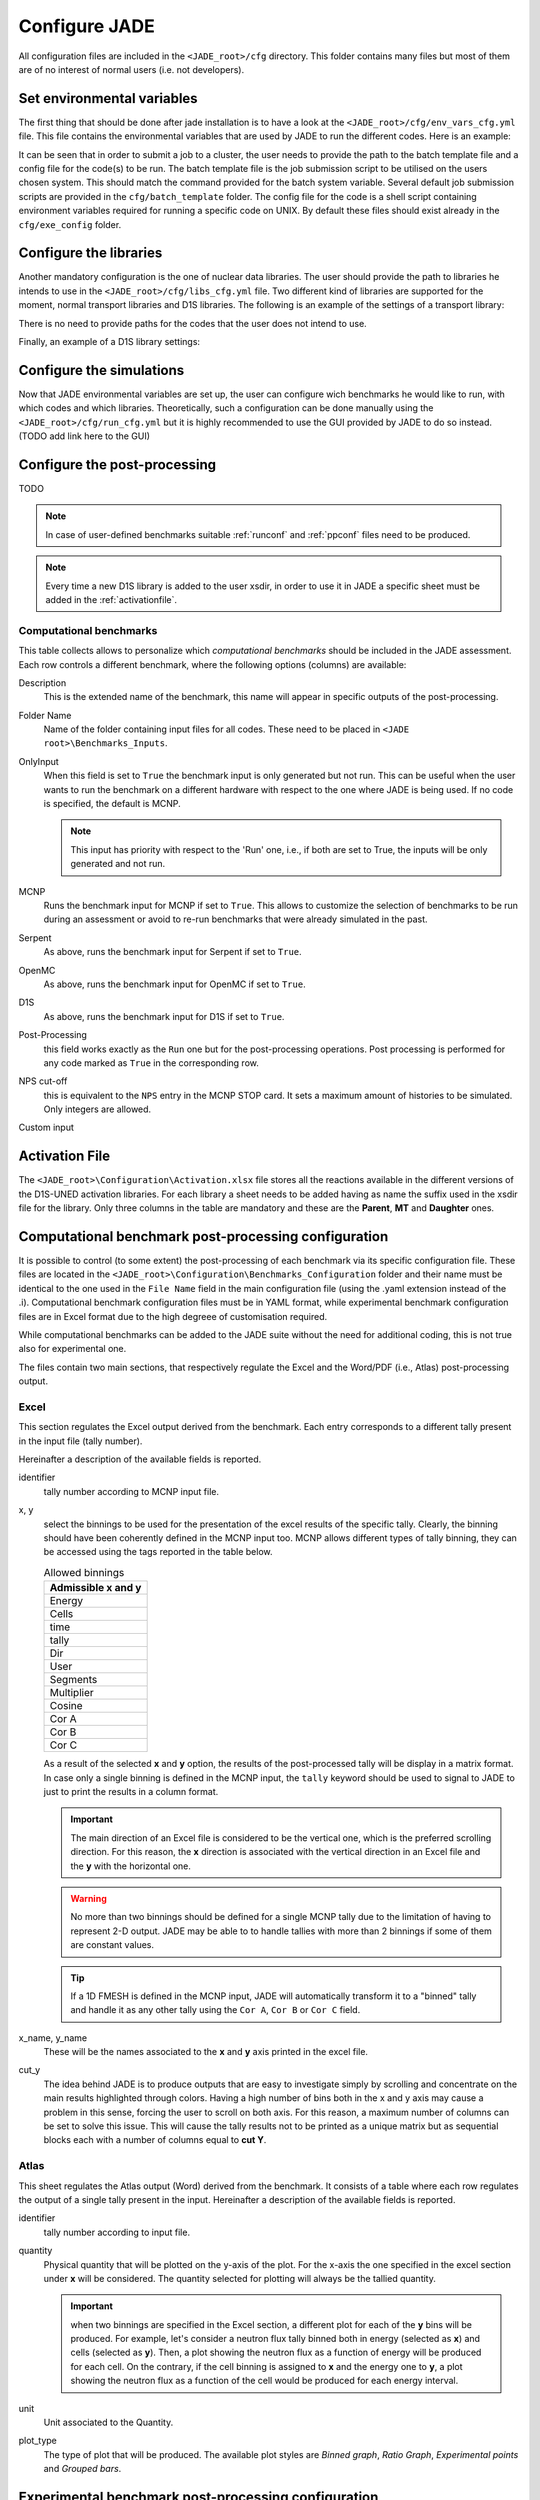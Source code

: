 .. _config:

##############
Configure JADE
##############

All configuration files are included in the ``<JADE_root>/cfg`` directory.
This folder contains many files but most of them are of no interest of normal users (i.e. not developers).

Set environmental variables
===========================
The first thing that should be done after jade installation is to have a look at the
``<JADE_root>/cfg/env_vars_cfg.yml`` file.
This file contains the environmental variables that are used by JADE to run the different codes.
Here is an example:

.. code-block:: yaml
    # parameters related to parallel run
    mpi_tasks: 0  # this controls the number of MPI tasks to be used on a cluster
    openmp_threads: 8  # this controls the number of OpenMP threads to be used during execution

    # paths to the code executables. If the codes are not installed, just leave the field empty.
    executables:
        - mcnp: path/to/mcnp6/executable  # it can also be just 'mcnp6' if the executable is in the PATH
        - openmc:  path/to/openmc/executable  # it can also be just 'openmc' if the executable is in the PATH
        - serpent: path/to/serpent/executable  # it can also be just 'sss2' if the executable is in the PATH
        - d1s: path/to/d1s/executable  # it can also be just 'd1s' if the executable is in the PATH

    # run mode is either "serial" to run locally or "job" to submit to a cluster
    run_mode: serial
    
    # These need to be non-empty only if submitting a job to a cluster
    batch_template: batch_template/Slurmtemplate.sh  # batch template. Both relative and absolute paths should work.
    batch_system: sbatch  # the command to submit a job to the cluster (e.g. llsubmit, sbatch, etc.)
    mpi_prefix: srun  # the command to run jobs, it prepends your executable (e.g. mpirun, srun, etc.)
    code_configurations: # You can either modify the files at these (relative) paths that already exist or provide your own
        - mcnp: exe_config/mcnp_config.sh
        - openmc: exe_config/openmc_config.sh
        - serpent: exe_config/serpent_config.sh
        - d1s: exe_config/d1s_config.sh

It can be seen that in order to submit a job to a cluster, the user needs to provide the path to the batch template
file and a config file for the code(s) to be run.
The batch template file is the job submission script to be utilised on the users chosen system.
This should match the command provided for the batch system variable.
Several default job submission scripts are provided in the ``cfg/batch_template`` folder.
The config file for the code is a shell script containing environment variables required for running
a specific code on UNIX.
By default these files should exist already in the ``cfg/exe_config`` folder.

Configure the libraries
=======================
Another mandatory configuration is the one of nuclear data libraries. The user should provide the path to
libraries he intends to use in the ``<JADE_root>/cfg/libs_cfg.yml`` file. Two different kind of libraries
are supported for the moment, normal transport libraries and D1S libraries.
The following is an example of the settings of a transport library:

.. code-block:: yaml
    FENDL 3.2c:  # this is the name of the library. It will be used in all outputs
        mcnp:
            path: /path/to/xsdir  # path to the xsdir file
            suffix: 32c  # correspondent suffix in the xsdir file
        openmc:
            path: pathtolib  # path to the library file
        serpent:  # TODO
            path: pathtolib

There is no need to provide paths for the codes that the user does not intend to use.

Finally, an example of a D1S library settings:

.. code-block:: yaml
    D1SUNED (FENDL 3.1d+EAF2007):
        d1s:
            path: /path/to/xsdir  # path to the xsdir file for the D1SUNED lib
            suffix: 99c  # correspondent suffix in the xsdir file for the D1SUNED lib
            # To run simulations, also a normal transport library is needed as not all
            # isotopes will be set to be activated (i.e. will use the D1S library)
            transport_library_path: /path/to/xsdir  # path to the xsdir file for the transport lib
            transport_suffix: 32c  # correspondent suffix in the xsdir file for the transport lib

Configure the simulations
==========================
Now that JADE environmental variables are set up, the user can configure wich benchmarks he would like
to run, with which codes and which libraries.
Theoretically, such a configuration can be done manually using the ``<JADE_root>/cfg/run_cfg.yml``
but it is highly recommended to use the GUI provided by JADE to do so instead. (TODO add link here to the GUI)


Configure the post-processing
=============================
TODO

.. note::
    In case of user-defined benchmarks suitable :ref:`runconf` and :ref:`ppconf` files need
    to be produced.
.. note::
    Every time a new D1S library is added to the user xsdir, in order to use it in JADE a specific
    sheet must be added in the :ref:`activationfile`.


.. _compsheet:

Computational benchmarks
------------------------

.. image:: ../img/conf/comp.png
    :width: 650

This table collects allows to personalize which *computational benchmarks* should be included
in the JADE assessment. Each row controls a different benchmark, where the following options
(columns) are available:

Description
    This is the extended name of the benchmark, this name will appear in specific outputs of the
    post-processing.

Folder Name
    Name of the folder containing input files for all codes. These need to be placed in ``<JADE root>\Benchmarks_Inputs``.

OnlyInput
    When this field is set to ``True`` the benchmark input is only generated but not run. This can be
    useful when the user wants to run the benchmark on a different hardware with respect to the
    one where JADE is being used. If no code is specified, the default is MCNP.

    .. seealso::
        :ref:`externalrun`
    
    .. note::
        This input has priority with respect to the 'Run' one, i.e., if both are
        set to True, the inputs will be only generated and not run.

MCNP
    Runs the benchmark input for MCNP if set to ``True``.
    This allows to customize the selection of benchmarks to be run during an assessment or avoid
    to re-run benchmarks that were already simulated in the past.

Serpent
    As above, runs the benchmark input for Serpent if set to ``True``.

OpenMC
    As above, runs the benchmark input for OpenMC if set to ``True``.

D1S
    As above, runs the benchmark input for D1S if set to ``True``.

Post-Processing
    this field works exactly as the ``Run`` one but for the post-processing operations. 
    Post processing is performed for any code marked as ``True`` in the corresponding
    row.

NPS cut-off
    this is equivalent to the ``NPS`` entry in the MCNP STOP card. It sets a maximum amount
    of histories to be simulated. Only integers are allowed.

Custom input
    .. versionadded:: v1.3.0
        This columns allows to provide custom inputs to the different benchmarks. For the
        moment, this is used only in the *Sphere Leakage* and *Sphere SDDR* benchmarks where,
        if a number *n* is specified, this will limit the test to the first *n* isotope and 
        material simulations (useful for testing).

.. _activationfile:

Activation File
===============

.. image:: ../img/conf/activation.jpg
    :width: 600

The ``<JADE_root>\Configuration\Activation.xlsx`` file stores all the reactions available in the different versions of the D1S-UNED
activation libraries. For each library a sheet needs to be added having as name the 
suffix used in the xsdir file for the library. Only three columns in the table are mandatory
and these are the **Parent**, **MT** and **Daughter** ones.

.. _ppconf:

Computational benchmark post-processing configuration
=====================================================
It is possible to control (to some extent) the post-processing of each benchmark via its 
specific configuration file. These files are located in the ``<JADE_root>\Configuration\Benchmarks_Configuration``
folder and their name must be identical to the one used in the ``File Name`` field in the main configuration file
(using the .yaml extension instead of the .i). Computational benchmark configuration files must be in YAML format, while
experimental benchmark configuration files are in Excel format due to the high degreee of customisation required. 

While computational benchmarks can be added to the JADE suite without the need for additional
coding, this is not true also for experimental one.

The files contain two main sections, that respectively regulate the Excel and the Word/PDF (i.e., Atlas) post-processing output.

Excel
-----

.. codeblock:: yaml

    # Example of an extract from a benchmark configuration file, Excel section
    Excel:
        4.0:
            cut_y: 20.0
            identifier: 4
            x: Energy
            x_name: Energy [MeV]
            y: Cells
            y_name: Cell
    

This section regulates the Excel output derived from the benchmark. Each entry 
corresponds to a different tally present in the input file (tally number).

Hereinafter a description of the available fields is reported.

identifier
    tally number according to MCNP input file.
x, y
    select the binnings to be used for the presentation of the excel results of the specific tally. Clearly,
    the binning should have been coherently defined in the MCNP input too. MCNP allows different types of tally binning,
    they can be accessed using the tags reported in the table below.

    .. list-table:: Allowed binnings
        :widths: 50
        :header-rows: 1

        * - Admissible **x** and **y**
        * - Energy
        * - Cells
        * - time
        * - tally
        * - Dir
        * - User
        * - Segments
        * - Multiplier
        * - Cosine
        * - Cor A
        * - Cor B
        * - Cor C

    As a result of the selected **x** and **y** option, the results of the post-processed tally will be display in a
    matrix format. In case only a single binning is defined in the MCNP input, the ``tally`` keyword should be used to
    signal to JADE to just to print the results in a column format.

    .. important::
        The main direction of an Excel file is considered to be the vertical one, which is the preferred scrolling direction.
        For this reason, the **x** direction is associated with the vertical direction in an Excel file and the **y** with
        the horizontal one.
    
    .. warning::
        No more than two binnings should be defined for a single MCNP tally due to the limitation of having to represent
        2-D output. JADE may be able to to handle tallies with more than 2 binnings if some of them are constant
        values.
    
    .. tip::
        If a 1D FMESH is defined in the MCNP input, JADE will automatically transform it to a "binned" tally and handle it
        as any other tally using the ``Cor A``, ``Cor B`` or ``Cor C`` field.

x_name, y_name
    These will be the names associated to the **x** and **y** axis printed in the excel file.

cut_y
    The idea behind JADE is to produce outputs that are easy to investigate simply by scrolling and concentrate on the
    main results highlighted through colors. Having a high number of bins both in the x and y axis may cause a problem
    in this sense, forcing the user to scroll on both axis. For this reason, a maximum number of columns can be set to
    solve this issue. This will cause the tally results not to be printed as a unique matrix but as sequential blocks
    each with a number of columns equal to **cut Y**.

Atlas
-----

.. codeblock:: yaml

    # Example of an extract from a benchmark configuration file, Atlas section
    Atlas:
        4:
            identifier: 4
            plot_type: Binned graph
            quantity: Neutron Flux
            unit: '#/cm^2'

This sheet regulates the Atlas output (Word) derived from the benchmark. It consists of a table where each row regulates
the output of a single tally present in the input.
Hereinafter a description of the available fields is reported.

identifier
    tally number according to input file.
quantity
    Physical quantity that will be plotted on the y-axis of the plot. For the x-axis the one specified in the excel section
    under **x** will be considered. The quantity selected for plotting will always be the tallied quantity.

    .. important::
        when two binnings are specified in the Excel section, a different plot for each of the **y** bins will be produced.
        For example, let's consider a neutron flux tally binned both in energy (selected as **x**) and cells (selected as **y**).
        Then, a plot showing the neutron flux as a function of energy will be produced for each cell. On the contrary, if the cell
        binning is assigned to **x** and the energy one to **y**, a plot showing the neutron flux as a function of the cell would
        be produced for each energy interval.
unit
    Unit associated to the Quantity.
plot_type
    The type of plot that will be produced.
    The available plot styles are *Binned graph*, *Ratio Graph*,
    *Experimental points* and *Grouped bars*.

    .. seealso::
        :ref:`plotstyles` for an additional description of the available plot styles.

.. _spectrumconfig:

Experimental benchmark post-processing configuration
====================================================

SpectrumOutput class benchmarks configuration files
---------------------------------------------------
When a binned-values data benchmark is inserted (see :ref:`insbin`), a Configuration file 
has to be defined based on the desired final plot result. The filepath is expected to be:
``<JADE_root>\Configuration\Benchmarks_Configuration\<benchmark_name>.xlsx``. The Excel file
must have the following structure: 

.. figure:: /img/dev_guide/Example_config_oktavian.PNG
    :width: 600
    :align: center
    
    Example of Oktavian configuration file structure

The Atlas will contain one plot for each tally of the MCNP input, for each MCNP input if
multiple runs are foreseen. each column corresponds to some details in the resulting plot,
for instance:

.. figure:: /img/dev_guide/plot_example.PNG
    :width: 600
    :align: center
    
    Example of Oktavian plot with all the corresponding configurations

Again, in case of multiple runs each tally number must represent the same quantity in all MCNP inputs for 
consistency of the parameters in the configuration file. If a tally in the configuration file is not present
in a MCNP input file (e.g. a spectrum is collected in all MCNP inputs except one), it will be skipped.
If a tally is present in a MCNP input but experimental data is not available for that tally, it will be skipped.
Obviously, the quantity and the units in the configuration file and in the experimental data file
must be consistent.

The ``C/E X quantity intervals`` column must be defined as a series of numbers separated
by a ``-``, which will be the upper values of the energy bins used for the interpolation and
the printing of C/E tables:

.. figure:: /img/dev_guide/CE_example.PNG
    :width: 600
    :align: center
    
    Example of C/E tables for SpectrumOutput class

The values in the column ``Y label`` must be different for each tally in the MCNP input
and should identify univocally the plotted quantity

.. _multspectrumconfig:

MultipleSpectrumOutput class benchmarks configuration files
-----------------------------------------------------------
All the considerations made in :ref:`spectrumconfig` still hold, but the Excel file
must have a different structure: 

.. figure:: /img/dev_guide/Example_config_fnstof.PNG
    :width: 600
    :align: center
    
    Example of FNS-TOF configuration file structure

Every tally an its parameters from every MCNP input file must be listed as a row in the 
configuration file. A group number must be assigned to each row. Tallies belonging to the same group
will be plotted together. The user should pay attention on the fact that only plots
with the same quantities in both X and Y axis and with the same units are consistent.
Groups should be numbered starting from 1 to the last group number and their number corresponds
to their position in the ``Atlas``. In the example above, for instance, all tallies in
each MCNP input are plotted together (neutron leakage spectra at different detectors' locations'),
but in principle also tallies from different MCNP inputs can be plotted together.

In the following, an example of a resulting plot and the meaning of the parameters
from the configuration file are shown:

.. figure:: /img/dev_guide/plot_example_tof.PNG
    :width: 600
    :align: center
    
    Example of FNS-TOF plot and parameters

The title of the plot can be personalized in the code, the default is the name of the benchmark +
the name of the quantity.       
The combination of ``Particle``, ``Quantity`` and ``Y label`` must univocally identify the tally
inside the group, i.e. no tally can have the same ``Particle``, ``Quantity`` and ``Y label``
parameters at the same time.
